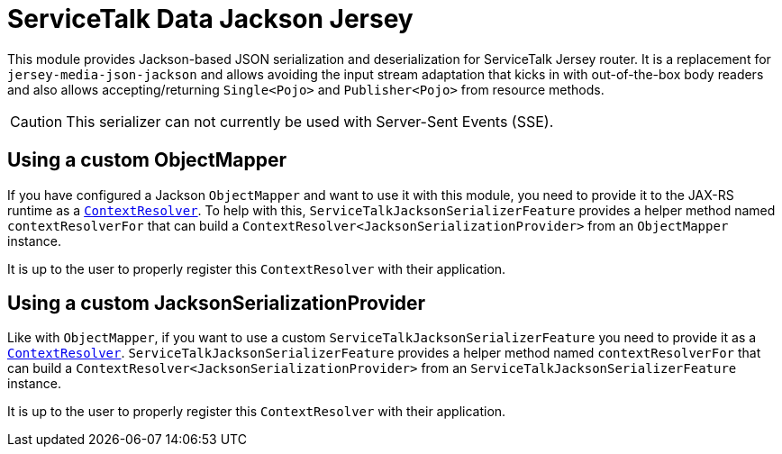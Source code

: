 = ServiceTalk Data Jackson Jersey

This module provides Jackson-based JSON serialization and deserialization for ServiceTalk Jersey router.
It is a replacement for `jersey-media-json-jackson` and allows avoiding the input stream adaptation that kicks in
with out-of-the-box body readers and also allows accepting/returning `Single<Pojo>` and `Publisher<Pojo>`
from resource methods.

CAUTION: This serializer can not currently be used with Server-Sent Events (SSE).

== Using a custom ObjectMapper

If you have configured a Jackson `ObjectMapper` and want to use it with this module, you need to provide it to the
JAX-RS runtime as
a https://jax-rs.github.io/apidocs/2.1/index.html?javax/ws/rs/ext/ContextResolver.html[`ContextResolver`].
To help with this, `ServiceTalkJacksonSerializerFeature` provides a helper method named `contextResolverFor` that
can build a `ContextResolver<JacksonSerializationProvider>` from an `ObjectMapper` instance.

It is up to the user to properly register this `ContextResolver` with their application.

== Using a custom JacksonSerializationProvider

Like with `ObjectMapper`, if you want to use a custom `ServiceTalkJacksonSerializerFeature` you need to provide it as
a https://jax-rs.github.io/apidocs/2.1/index.html?javax/ws/rs/ext/ContextResolver.html[`ContextResolver`].
`ServiceTalkJacksonSerializerFeature` provides a helper method named `contextResolverFor` that
can build a `ContextResolver<JacksonSerializationProvider>` from an `ServiceTalkJacksonSerializerFeature` instance.

It is up to the user to properly register this `ContextResolver` with their application.
